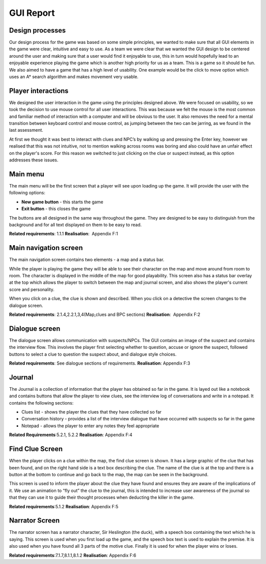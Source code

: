 GUI Report
=====================

Design processes
----------------

Our design process for the game was based on some simple principles, we
wanted to make sure that all GUI elements in the game were clear,
intuitive and easy to use. As a team we were clear that we wanted the
GUI design to be centered around the user and making sure that a user
would find it enjoyable to use, this in turn would hopefully lead to an
enjoyable experience playing the game which is another high priority for
us as a team. This is a game so it should be fun. We also aimed to have
a game that has a high level of usability. One example would be the
click to move option which uses an A\* search algorithm and makes
movement very usable.

Player interactions
-------------------

We designed the user interaction in the game using the principles
designed above. We were focused on usability, so we took the decision to
use mouse control for all user interactions. This was because we felt
the mouse is the most common and familiar method of interaction with a
computer and will be obvious to the user. It also removes the need for a
mental transition between keyboard control and mouse control, as jumping
between the two can be jarring, as we found in the last assessment.

At first we thought it was best to interact with clues and NPC’s by
walking up and pressing the Enter key, however we realised that this was
not intuitive, not to mention walking across rooms was boring and also
could have an unfair effect on the player's score. For this reason we
switched to just clicking on the clue or suspect instead, as this option
addresses these issues.

Main menu
----------

The main menu will be the first screen that a player will see upon
loading up the game. It will provide the user with the following
options:

-  **New game button** - this starts the game
-  **Exit button** - this closes the game

The buttons are all designed in the same way throughout the game. They
are designed to be easy to distinguish from the background and for all
text displayed on them to be easy to read.

**Related requirements**: 1.1.1
**Realisation**:  Appendix F:1

Main navigation screen
----------------------
The main navigation screen contains two elements - a map and a status
bar.

While the player is playing the game they will be able to see their
character on the map and move around from room to room. The character is
displayed in the middle of the map for good playability. This screen
also has a status bar overlay at the top which allows the player to
switch between the map and journal screen, and also shows the player's
current score and personality.

When you click on a clue, the clue is shown and described. When you
click on a detective the screen changes to the dialogue screen.

**Related requirements**: 2.1.4,2.2.1,3,4(Map,clues and BPC sections)
**Realisation**:  Appendix F:2

Dialogue screen
---------------
The dialogue screen allows communication with suspects/NPCs. The GUI
contains an image of the suspect and contains the interview flow. This
involves the player first selecting whether to question, accuse or
ignore the suspect, followed buttons to select a clue to question the
suspect about, and dialogue style choices.

**Related requirements**: See dialogue sections of requirements.
**Realisation**: Appendix F:3

Journal
-------
The Journal is a collection of information that the player has obtained
so far in the game. It is layed out like a notebook and contains buttons
that allow the player to view clues, see the interview log of
conversations and write in a notepad. It contains the following
sections:

-  Clues list - shows the player the clues that they have collected so
   far
-  Conversation history - provides a list of the interview dialogue that
   have occurred with suspects so far in the game
-  Notepad - allows the player to enter any notes they feel appropriate

**Related Requirements**:5.2.1, 5.2.2
**Realisation**: Appendix F:4

Find Clue Screen
----------------
When the player clicks on a clue within the map, the find clue screen is
shown. It has a large graphic of the clue that has been found, and on
the right hand side is a text box describing the clue. The name of the
clue is at the top and there is a button at the bottom to continue and
go back to the map, the map can be seen in the background.

This screen is used to inform the player about the clue they have found
and ensures they are aware of the implications of it. We use an
animation to “fly out” the clue to the journal, this is intended to
increase user awareness of the journal so that they can use it to guide
their thought processes when deducting the killer in the game.

**Related requirements**:5.1.2
**Realisation**: Appendix F:5

Narrator Screen
---------------
The narrator screen has a narrator character, Sir Heslington (the duck),
with a speech box containing the text which he is saying. This screen is
used when you first load up the game, and the speech box text is used to
explain the premise. It is also used when you have found all 3 parts of
the motive clue. Finally it is used for when the player wins or loses.

**Related requirements**:7.1.7,8.1.1,8.1.2
**Realisation**: Appendix F:6
